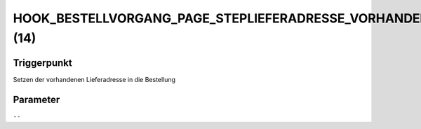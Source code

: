 HOOK_BESTELLVORGANG_PAGE_STEPLIEFERADRESSE_VORHANDENELIEFERADRESSE (14)
=======================================================================

Triggerpunkt
""""""""""""

Setzen der vorhandenen Lieferadresse in die Bestellung

Parameter
"""""""""

``--``
